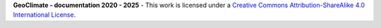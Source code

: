**GeoClimate - documentation 2020 - 2025** - |cc-logo|
This work is licensed under a `Creative Commons Attribution-ShareAlike 4.0 International License <http://creativecommons.org/licenses/by-sa/4.0/>`_.

.. |cc-logo| image:: https://i.creativecommons.org/l/by-sa/4.0/88x31.png
   :alt: Creative Commons License
   :target: http://creativecommons.org/licenses/by-sa/4.0/

